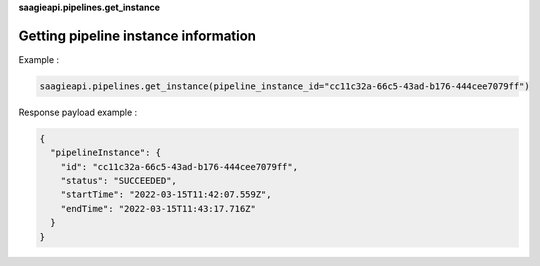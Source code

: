 **saagieapi.pipelines.get_instance**

Getting pipeline instance information
-------------------------------------

Example :

.. code:: python

   saagieapi.pipelines.get_instance(pipeline_instance_id="cc11c32a-66c5-43ad-b176-444cee7079ff")

Response payload example :

.. code:: python

   {
     "pipelineInstance": {
       "id": "cc11c32a-66c5-43ad-b176-444cee7079ff",
       "status": "SUCCEEDED",
       "startTime": "2022-03-15T11:42:07.559Z",
       "endTime": "2022-03-15T11:43:17.716Z"
     }
   }
